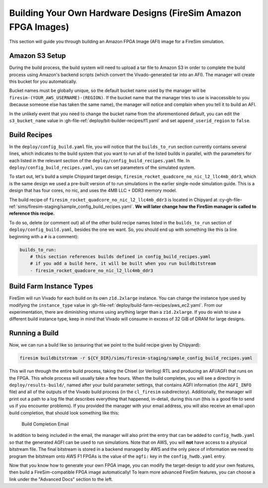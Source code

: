 Building Your Own Hardware Designs (FireSim Amazon FPGA Images)
===============================================================

This section will guide you through building an Amazon FPGA Image (AFI) image for a
FireSim simulation.

Amazon S3 Setup
---------------

During the build process, the build system will need to upload a tar file to Amazon S3
in order to complete the build process using Amazon's backend scripts (which convert the
Vivado-generated tar into an AFI). The manager will create this bucket for you
automatically.

Bucket names must be globally unique, so the default bucket name used by the manager
will be ``firesim-(YOUR_AWS_USERNAME)-(REGION)``. If the bucket name that the manager
tries to use is inaccessible to you (because someone else has taken the same name), the
manager will notice and complain when you tell it to build an AFI.

In the unlikely event that you need to change the bucket name from the aforementioned
default, you can edit the ``s3_bucket_name`` value in
:gh-file-ref:`deploy/bit-builder-recipes/f1.yaml` and set ``append_userid_region`` to
``false``.

Build Recipes
-------------

In the ``deploy/config_build.yaml`` file, you will notice that the ``builds_to_run``
section currently contains several lines, which indicates to the build system that you
want to run all of the listed builds in parallel, with the parameters for each listed in
the relevant section of the ``deploy/config_build_recipes.yaml`` file. In
``deploy/config_build_recipes.yaml``, you can set parameters of the simulated system.

To start out, let's build a simple Chipyard target design,
``firesim_rocket_quadcore_no_nic_l2_llc4mb_ddr3``, which is the same design we used a
pre-built version of to run simulations in the earlier single-node simulation guide.
This is a design that has four cores, no nic, and uses the 4MB LLC + DDR3 memory model.

The build recipe of ``firesim_rocket_quadcore_no_nic_l2_llc4mb_ddr3`` is located in
Chipyard at :cy-gh-file-ref:`sims/firesim-staging/sample_config_build_recipes.yaml`.
**We will later change how the FireSim manager is called to reference this recipe.**

To do so, delete (or comment out) all of the other build recipe names listed in the
``builds_to_run`` section of ``deploy/config_build.yaml``, besides the one we want. So,
you should end up with something like this (a line beginning with a ``#`` is a comment):

.. code-block:: yaml

    builds_to_run:
        # this section references builds defined in config_build_recipes.yaml
        # if you add a build here, it will be built when you run buildbitstream
        - firesim_rocket_quadcore_no_nic_l2_llc4mb_ddr3

Build Farm Instance Types
-------------------------

FireSim will run Vivado for each build on its own ``z1d.2xlarge`` instance. You can
change the instance type used by modifying the ``instance_type`` value in
:gh-file-ref:`deploy/build-farm-recipes/aws_ec2.yaml`. From our experimentation, there
are diminishing returns using anything larger than a ``z1d.2xlarge``. If you do wish to
use a different build instance type, keep in mind that Vivado will consume in excess of
32 GiB of DRAM for large designs.

Running a Build
---------------

Now, we can run a build like so (ensuring that we point to the build recipe given by
Chipyard):

.. code-block:: bash

    firesim buildbitstream -r ${CY_DIR}/sims/firesim-staging/sample_config_build_recipes.yaml

This will run through the entire build process, taking the Chisel (or Verilog) RTL and
producing an AFI/AGFI that runs on the FPGA. This whole process will usually take a few
hours. When the build completes, you will see a directory in ``deploy/results-build/``,
named after your build parameter settings, that contains AGFI information (the
``AGFI_INFO`` file) and all of the outputs of the Vivado build process (in the
``cl_firesim`` subdirectory). Additionally, the manager will print out a path to a log
file that describes everything that happened, in-detail, during this run (this is a good
file to send us if you encounter problems). If you provided the manager with your email
address, you will also receive an email upon build completion, that should look
something like this:

.. figure:: /img/build_complete_email.png
    :alt: Build Completion Email

    Build Completion Email

In addition to being included in the email, the manager will also print the entry that
can be added to ``config_hwdb.yaml`` so that the generated AGFI can be used to run
simulations. Note that on AWS, you will **not** have access to a physical bitstream
file. The final bitstream is stored in a backend managed by AWS and the only piece of
information we need to program the bitstream onto AWS F1 FPGAs is the value of the
``agfi:`` key in the ``config_hwdb.yaml`` entry.

Now that you know how to generate your own FPGA image, you can modify the target-design
to add your own features, then build a FireSim-compatible FPGA image automatically! To
learn more advanced FireSim features, you can choose a link under the "Advanced Docs"
section to the left.

